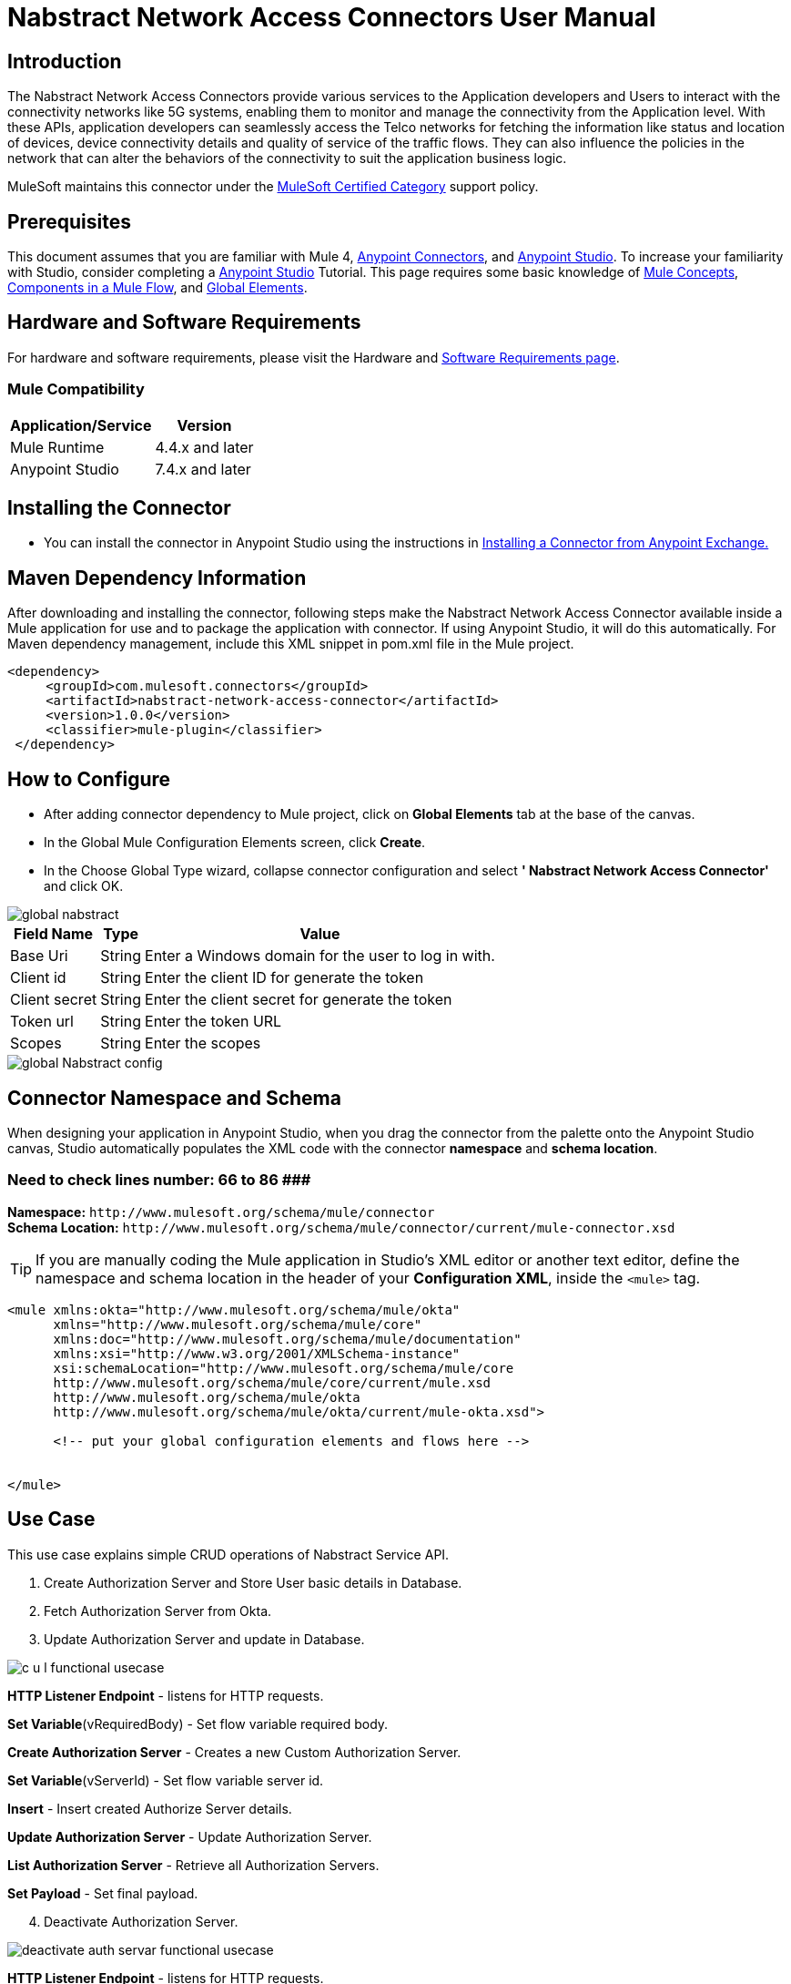 = Nabstract Network Access Connectors User Manual

== Introduction 

The Nabstract Network Access Connectors provide various services to the Application developers and Users to interact with the connectivity networks like 5G systems, enabling them to monitor and manage the connectivity from the Application level. With these APIs, application developers can seamlessly access the Telco networks for fetching the information like status and location of devices, device connectivity details and quality of service of the traffic flows. They can also influence the policies in the network that can alter the behaviors of the connectivity to suit the application business logic.

MuleSoft maintains this connector under the https://docs.mulesoft.com/mule-runtime/3.8/anypoint-connectors#connector-categories[MuleSoft Certified Category] support policy.


== Prerequisites  

This document assumes that you are familiar with Mule 4, https://www.mulesoft.com/platform/cloud-connectors[Anypoint Connectors], and https://docs.mulesoft.com/studio/7.7/[Anypoint Studio]. To increase your familiarity with Studio, consider completing a https://docs.mulesoft.com/studio/7.7/[Anypoint Studio] Tutorial. This page requires some basic knowledge of https://docs.mulesoft.com/mule-runtime/latest/[Mule Concepts], https://docs.mulesoft.com/mule-runtime/latest/mule-components[Components in a Mule Flow], and https://docs.mulesoft.com/mule-runtime/3.8/global-elements[Global Elements].

[[requirements]]
== Hardware and Software Requirements
For hardware and software requirements, please visit the Hardware and https://docs.mulesoft.com/mule-runtime/4.2/hardware-and-software-requirements[Software Requirements page].

=== Mule Compatibility
[%header%autowidth.spread]
|===
|Application/Service |Version
|Mule Runtime |4.4.x and later
|Anypoint Studio | 7.4.x and later

|===

== Installing the Connector

* You can install the connector in Anypoint Studio using the instructions in https://docs.mulesoft.com/exchange/#installing-a-connector-from-anypoint-exchange[Installing a Connector from Anypoint Exchange.]


== Maven Dependency Information
After downloading and installing the connector, following steps make the Nabstract Network Access Connector available inside a Mule application for use and to package the application with connector. If using Anypoint Studio, it will do this automatically. For Maven dependency management, include this XML snippet in pom.xml file in the Mule project.

       <dependency>
            <groupId>com.mulesoft.connectors</groupId>
            <artifactId>nabstract-network-access-connector</artifactId>
            <version>1.0.0</version>
            <classifier>mule-plugin</classifier>
        </dependency>


== How to Configure

* After adding connector dependency to Mule project, click on *Global Elements* tab at the base of the canvas.
* In the Global Mule Configuration Elements screen, click *Create*.
* In the Choose Global Type wizard, collapse connector configuration and select *' Nabstract Network Access Connector'* and click OK.

image::img/global_nabstract.png[]

[%header%autowidth.spread]
|===
|Field Name |Type |Value
|Base Uri |String |Enter a Windows domain for the user to log in with.
|Client id |String |Enter the client ID  for generate the token
|Client secret |String |Enter the client secret  for generate the token
|Token url |String |Enter the token URL
|Scopes |String | Enter the scopes
|===

image::img/global_Nabstract_config.png[]

[[ns-schema]]
== Connector Namespace and Schema

When designing your application in Anypoint Studio, when you drag the connector from the palette onto the Anypoint Studio canvas, Studio automatically populates the XML code with the connector *namespace* and *schema location*.

### Need to check lines number: 66 to 86 ###########################################################
*Namespace:* `+http://www.mulesoft.org/schema/mule/connector+` +
*Schema Location:* `+http://www.mulesoft.org/schema/mule/connector/current/mule-connector.xsd+`

[TIP]
If you are manually coding the Mule application in Studio's XML editor or another text editor, define the namespace and schema location in the header of your *Configuration XML*, inside the `<mule>` tag.


----
<mule xmlns:okta="http://www.mulesoft.org/schema/mule/okta"
      xmlns="http://www.mulesoft.org/schema/mule/core"
      xmlns:doc="http://www.mulesoft.org/schema/mule/documentation"
      xmlns:xsi="http://www.w3.org/2001/XMLSchema-instance"
      xsi:schemaLocation="http://www.mulesoft.org/schema/mule/core
      http://www.mulesoft.org/schema/mule/core/current/mule.xsd
      http://www.mulesoft.org/schema/mule/okta
      http://www.mulesoft.org/schema/mule/okta/current/mule-okta.xsd">

      <!-- put your global configuration elements and flows here -->


</mule>
----

== Use Case

This use case explains simple CRUD operations of Nabstract Service API.

[start = 1]
. Create Authorization Server and Store User basic details in Database.
. Fetch Authorization Server from Okta.
. Update Authorization Server and update in Database.

image::img/c-u-l-functional-usecase.jpg[]

*HTTP Listener Endpoint* - listens for HTTP requests.

*Set Variable*(vRequiredBody) - Set flow variable required body.

*Create Authorization Server* - Creates a new Custom Authorization Server.

*Set Variable*(vServerId) - Set flow variable server id.

*Insert* - Insert created Authorize Server details.

*Update Authorization Server* - Update Authorization Server.

*List Authorization Server* - Retrieve all Authorization Servers.

*Set Payload* - Set final payload.



[start = 4]
. Deactivate Authorization Server.

image::img/deactivate-auth-servar-functional-usecase.jpg[]

*HTTP Listener Endpoint* - listens for HTTP requests.

*Set Variable* - Set flow variable server id.

*Activate or Deactivate Authorization Server* - Deactivate Authorization Server.

*Update* - Update Authorization Server status.

*Set Payload* - Set final payload.

== Resources

Access the https://github.com/EDS-github/mule4-okta-connector-documentation/blob/master/docs/release-notes.adoc[Okta Connector Release Notes]
